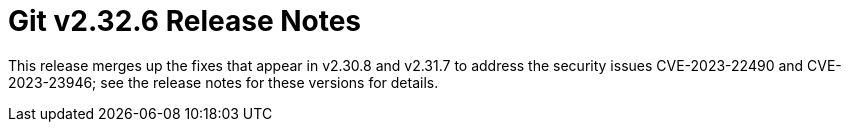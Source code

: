 Git v2.32.6 Release Notes
=========================

This release merges up the fixes that appear in v2.30.8 and v2.31.7
to address the security issues CVE-2023-22490 and CVE-2023-23946;
see the release notes for these versions for details.
